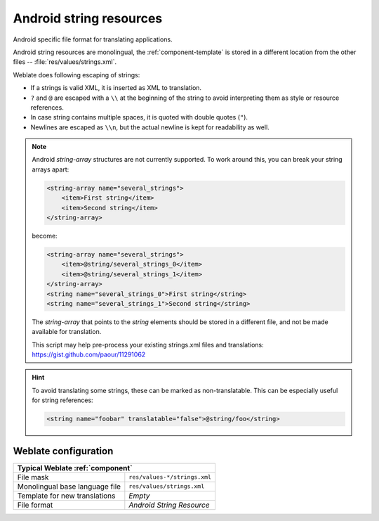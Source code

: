 .. _aresource:

Android string resources
------------------------

.. index::
    pair: Android; file format
    pair: string resources; file format

Android specific file format for translating applications.

Android string resources are monolingual, the :ref:`component-template` is
stored in a different location from the other files -- :file:`res/values/strings.xml`.

Weblate does following escaping of strings:

* If a strings is valid XML, it is inserted as XML to translation.
* ``?`` and ``@`` are escaped with a ``\\`` at the beginning of the string to avoid interpreting them as style or resource references.
* In case string contains multiple spaces, it is quoted with double quotes (``"``).
* Newlines are escaped as ``\\n``, but the actual newline is kept for readability as well.

.. note::

    Android `string-array` structures are not currently supported. To work around this,
    you can break your string arrays apart:

    .. code-block:: xml

        <string-array name="several_strings">
            <item>First string</item>
            <item>Second string</item>
        </string-array>

    become:

    .. code-block:: xml

        <string-array name="several_strings">
            <item>@string/several_strings_0</item>
            <item>@string/several_strings_1</item>
        </string-array>
        <string name="several_strings_0">First string</string>
        <string name="several_strings_1">Second string</string>

    The `string-array` that points to the `string` elements should be stored in a different
    file, and not be made available for translation.

    This script may help pre-process your existing strings.xml files and translations: https://gist.github.com/paour/11291062

.. hint::

   To avoid translating some strings, these can be marked as non-translatable. This can be especially useful for string references:

   .. code-block:: xml

      <string name="foobar" translatable="false">@string/foo</string>

.. seealso::

    `Android string resources documentation <https://developer.android.com/guide/topics/resources/string-resource>`_,
    :doc:`tt:formats/android`

Weblate configuration
+++++++++++++++++++++

+-------------------------------------------------------------------+
| Typical Weblate :ref:`component`                                  |
+================================+==================================+
| File mask                      | ``res/values-*/strings.xml``     |
+--------------------------------+----------------------------------+
| Monolingual base language file | ``res/values/strings.xml``       |
+--------------------------------+----------------------------------+
| Template for new translations  | `Empty`                          |
+--------------------------------+----------------------------------+
| File format                    | `Android String Resource`        |
+--------------------------------+----------------------------------+
